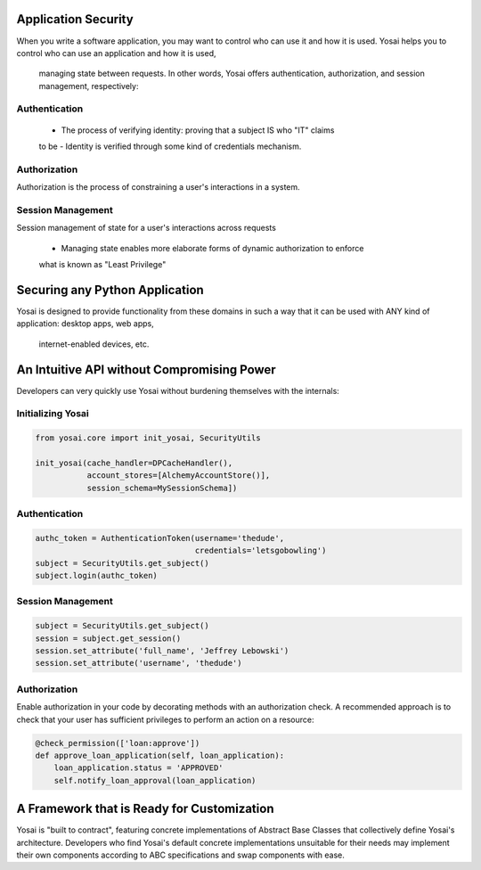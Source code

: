 

Application Security
===============================

When you write a software application, you may want to control who can use it and
how it is used.  Yosai helps you to control who can use an application and how it is used,
 managing state between requests.  In other words, Yosai offers authentication,
 authorization, and session management, respectively:

Authentication
--------------
    - The process of verifying identity: proving that a subject IS who "IT" claims
    to be
    - Identity is verified through some kind of credentials mechanism.

Authorization
-------------
Authorization is the process of constraining a user's interactions in a system.


Session Management
------------------
Session management of state for a user's interactions across requests

    - Managing state enables more elaborate forms of dynamic authorization to enforce
    what is known as "Least Privilege"


Securing any Python Application
===============================
Yosai is designed to provide functionality from these domains in such
a way that it can be used with ANY kind of application: desktop apps, web apps,
 internet-enabled devices, etc.


An Intuitive API without Compromising Power
===========================================
Developers can very quickly use Yosai without burdening themselves with
the internals:

Initializing Yosai
------------------
.. code-block:: python

    from yosai.core import init_yosai, SecurityUtils

    init_yosai(cache_handler=DPCacheHandler(),
               account_stores=[AlchemyAccountStore()],
               session_schema=MySessionSchema])

Authentication
--------------
.. code-block:: python

    authc_token = AuthenticationToken(username='thedude',
                                      credentials='letsgobowling')
    subject = SecurityUtils.get_subject()
    subject.login(authc_token)

Session Management
------------------

.. code-block:: python

    subject = SecurityUtils.get_subject()
    session = subject.get_session()
    session.set_attribute('full_name', 'Jeffrey Lebowski')
    session.set_attribute('username', 'thedude')

Authorization
-------------
Enable authorization in your code by decorating methods with an authorization check.
A recommended approach is to check that your user has sufficient privileges to
perform an action on a resource:

.. code-block:: python

    @check_permission(['loan:approve'])
    def approve_loan_application(self, loan_application):
        loan_application.status = 'APPROVED'
        self.notify_loan_approval(loan_application)


A Framework that is Ready for Customization
===========================================
Yosai is "built to contract", featuring concrete implementations of
Abstract Base Classes that collectively define Yosai's architecture.
Developers who find Yosai's default concrete implementations unsuitable for
their needs may implement their own components according to ABC specifications
and swap components with ease.
